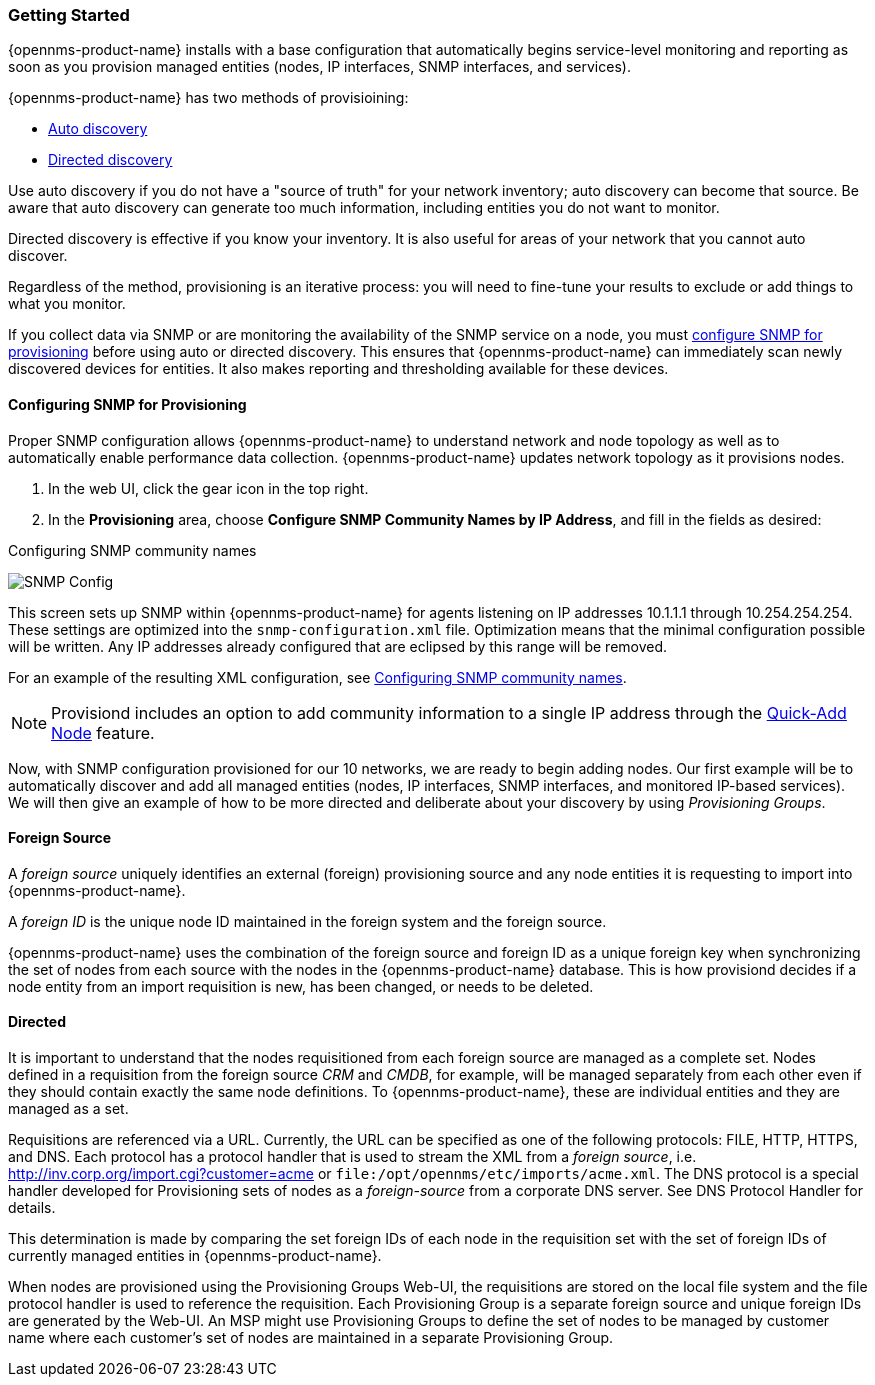 
// Allow GitHub image rendering
:imagesdir: ../images

=== Getting Started

{opennms-product-name} installs with a base configuration that automatically begins service-level monitoring and reporting as soon as you provision managed entities (nodes, IP interfaces, SNMP interfaces, and services).

{opennms-product-name} has two methods of provisioining:

* xref:discovery-auto[Auto discovery]
* xref:discovery-directed[Directed discovery]

Use auto discovery if you do not have a "source of truth" for your network inventory; auto discovery can become that source. Be aware that auto discovery can generate too much information, including entities you do not want to monitor. 

Directed discovery is effective if you know your inventory. It is also useful for areas of your network that you cannot auto discover.  

Regardless of the method, provisioning is an iterative process: you will need to fine-tune your results to exclude or add things to what you monitor.

If you collect data via SNMP or are monitoring the availability of the SNMP service on a node, you must xref:provision-snmp-configuration [configure SNMP for provisioning] before using auto or directed discovery. 
This ensures that {opennms-product-name} can immediately scan newly discovered devices for entities.
It also makes reporting and thresholding available for these devices.

[[provision-snmp-configuration]]
==== Configuring SNMP for Provisioning

Proper SNMP configuration allows {opennms-product-name} to understand network and node topology as well as to automatically enable performance data collection.
{opennms-product-name} updates network topology as it provisions nodes.

. In the web UI, click the gear icon in the top right. 
. In the *Provisioning* area, choose *Configure SNMP Community Names by IP Address*, and fill in the fields as desired: 

.Configuring SNMP community names
image:../images/provisioning/SNMP_Config.png[]

This screen sets up SNMP within {opennms-product-name} for agents listening on IP addresses 10.1.1.1 through 10.254.254.254.
These settings are optimized into the `snmp-configuration.xml` file.
Optimization means that the minimal configuration possible will be written.
Any IP addresses already configured that are eclipsed by this range will be removed.

For an example of the resulting XML configuration, see link:#SNMP-commmunity-xml[Configuring SNMP community names].

NOTE: Provisiond includes an option to add community information to a single IP address through the link:#quick-add-node[Quick-Add Node] feature. 

Now, with SNMP configuration provisioned for our 10 networks, we are ready to begin adding nodes.
Our first example will be to automatically discover and add all managed entities (nodes, IP interfaces, SNMP interfaces, and monitored IP-based services).
We will then give an example of how to be more directed and deliberate about your discovery by using _Provisioning Groups_.

[[foreign-source-definition]]
==== Foreign Source

A _foreign source_ uniquely identifies an external (foreign) provisioning source and any node entities it is requesting to import into {opennms-product-name}.

A _foreign ID_ is the unique node ID maintained in the foreign system and the foreign source.

{opennms-product-name} uses the combination of the foreign source and foreign ID as a unique foreign key when synchronizing the set of nodes from each source with the nodes in the {opennms-product-name} database.
This is how provisiond decides if a node entity from an import requisition is new, has been changed, or needs to be deleted.

==== Directed

It is important to understand that the nodes requisitioned from each foreign source are managed as a complete set.
Nodes defined in a requisition from the foreign source _CRM_ and _CMDB_, for example, will be managed separately from each other even if they should contain exactly the same node definitions.
To {opennms-product-name}, these are individual entities and they are managed as a set.

Requisitions are referenced via a URL.
Currently, the URL can be specified as one of the following protocols: FILE, HTTP, HTTPS, and DNS.
Each protocol has a protocol handler that is used to stream the XML from a _foreign source_, i.e. http://inv.corp.org/import.cgi?customer=acme or `file:/opt/opennms/etc/imports/acme.xml`.
The DNS protocol is a special handler developed for Provisioning sets of nodes as a _foreign-source_ from a corporate DNS server.
See DNS Protocol Handler for details.

This determination is made by comparing the set foreign IDs of each node in the requisition set with the set of foreign IDs of currently managed entities in {opennms-product-name}.

When nodes are provisioned using the Provisioning Groups Web-UI, the requisitions are stored on the local file system and the file protocol handler is used to reference the requisition.
Each Provisioning Group is a separate foreign source and unique foreign IDs are generated by the Web-UI.
An MSP might use Provisioning Groups to define the set of nodes to be managed by customer name where each customer’s set of nodes are maintained in a separate Provisioning Group.